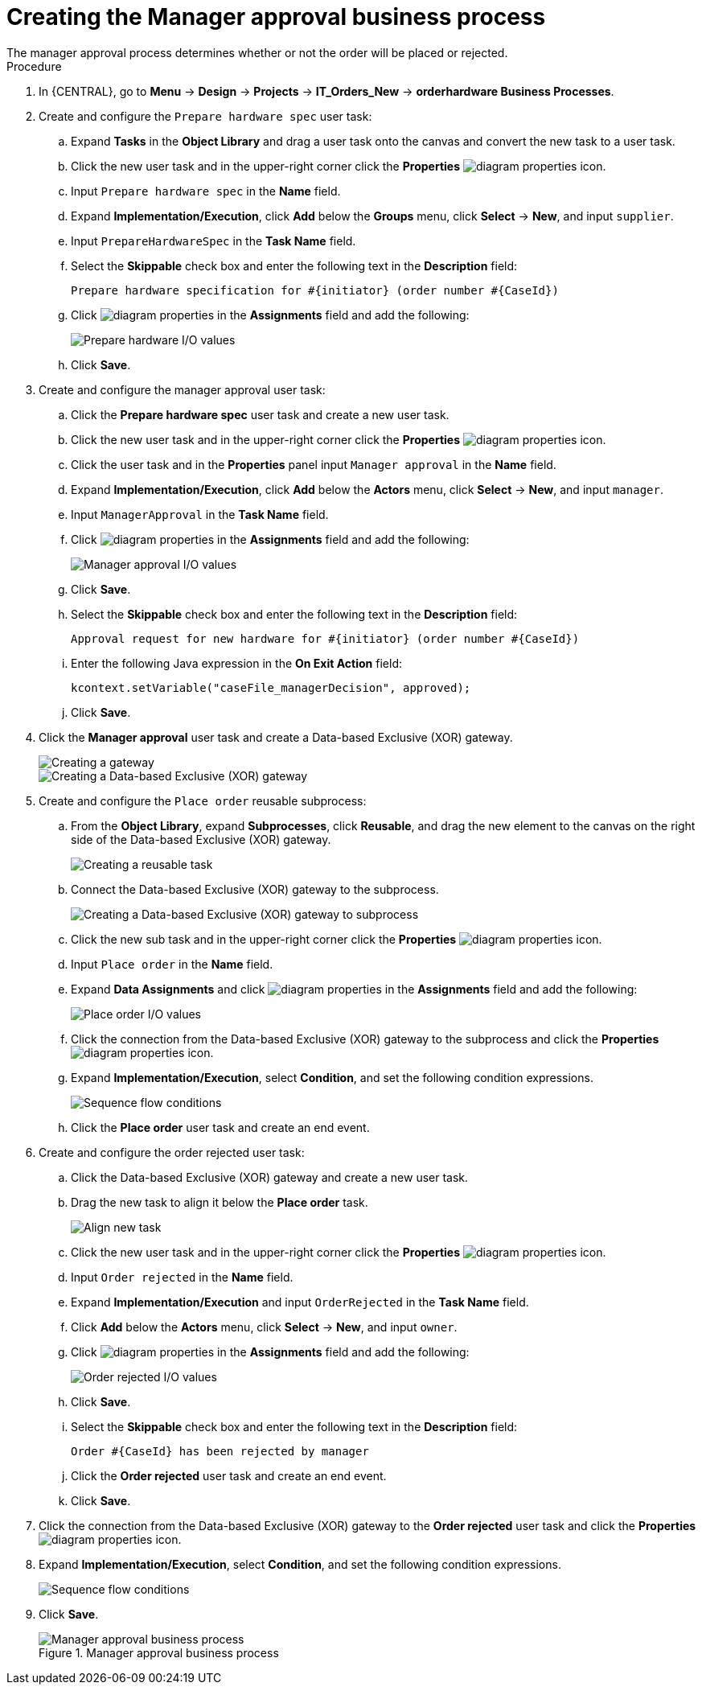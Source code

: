 [id='case-management-create-manager-approval-proc']
= Creating the Manager approval business process
The manager approval process determines whether or not the order will be placed or rejected.

.Procedure
. In {CENTRAL}, go to *Menu* -> *Design* -> *Projects* -> *IT_Orders_New* -> *orderhardware Business Processes*.
. Create and configure the `Prepare hardware spec` user task:
.. Expand *Tasks* in the *Object Library* and drag a user task onto the canvas and convert the new task to a user task.
.. Click the new user task and in the upper-right corner click the *Properties* image:getting-started/diagram_properties.png[] icon.
.. Input `Prepare hardware spec` in the *Name* field.
.. Expand *Implementation/Execution*, click *Add* below the *Groups* menu, click *Select* -> *New*, and input `supplier`.
.. Input `PrepareHardwareSpec` in the *Task Name* field.
.. Select the *Skippable* check box and enter the following text in the *Description* field:
+
`Prepare hardware specification for #{initiator} (order number #{CaseId})`
.. Click image:getting-started/diagram_properties.png[] in the *Assignments* field and add the following:
+
image::cases/hardware-spec-data.png[Prepare hardware I/O values]

.. Click *Save*.
. Create and configure the manager approval user task:
.. Click the *Prepare hardware spec* user task and create a new user task.
.. Click the new user task and in the upper-right corner click the *Properties* image:getting-started/diagram_properties.png[] icon.
.. Click the user task and in the *Properties* panel input `Manager approval` in the *Name* field.
.. Expand *Implementation/Execution*, click *Add* below the *Actors* menu, click *Select* -> *New*, and input `manager`.
.. Input `ManagerApproval` in the *Task Name* field.
.. Click image:getting-started/diagram_properties.png[] in the *Assignments* field and add the following:
+
image::cases/manager-approval-data.png[Manager approval I/O values]

.. Click *Save*.
.. Select the *Skippable* check box and enter the following text in the *Description* field:
+
`Approval request for new hardware for #{initiator} (order number #{CaseId})`
.. Enter the following Java expression in the *On Exit Action* field:
+
`kcontext.setVariable("caseFile_managerDecision", approved);`
.. Click *Save*.
. Click the *Manager approval* user task and create a Data-based Exclusive (XOR) gateway.
+
image::cases/xor-gateway.png[Creating a gateway]
+
image::cases/xor-gateway2.png[Creating a Data-based Exclusive (XOR) gateway]

. Create and configure the `Place order` reusable subprocess:
.. From the *Object Library*, expand *Subprocesses*, click *Reusable*, and drag the new element to the canvas on the right side of the Data-based Exclusive (XOR) gateway.
+
image::cases/reusablegtwy.png[Creating a reusable task]

.. Connect the Data-based Exclusive (XOR) gateway to the subprocess.
+
image::cases/connect-sub.png[Creating a Data-based Exclusive (XOR) gateway to subprocess]

.. Click the new sub task and in the upper-right corner click the *Properties* image:getting-started/diagram_properties.png[] icon.
.. Input `Place order` in the *Name* field.
.. Expand *Data Assignments* and click image:getting-started/diagram_properties.png[] in the *Assignments* field and add the following:
+
image::cases/place-order-io.png[Place order I/O values]

.. Click the connection from the Data-based Exclusive (XOR) gateway to the subprocess and click the *Properties* image:getting-started/diagram_properties.png[] icon.
.. Expand *Implementation/Execution*, select *Condition*, and set the following condition expressions.
+
image::cases/seq-flow-conds.png[Sequence flow conditions]

.. Click the *Place order* user task and create an end event.
. Create and configure the order rejected user task:
.. Click the Data-based Exclusive (XOR) gateway and create a new user task.
.. Drag the new task to align it below the *Place order* task.
+
image::cases/second-task.png[Align new task]

.. Click the new user task and in the upper-right corner click the *Properties* image:getting-started/diagram_properties.png[] icon.
.. Input `Order rejected` in the *Name* field.
.. Expand *Implementation/Execution* and input `OrderRejected` in the *Task Name* field.
.. Click *Add* below the *Actors* menu, click *Select* -> *New*, and input `owner`.
.. Click image:getting-started/diagram_properties.png[] in the *Assignments* field and add the following:
+
image::cases/order-rejected-io.png[Order rejected I/O values]

.. Click *Save*.
.. Select the *Skippable* check box and enter the following text in the *Description* field:
+
`Order #{CaseId} has been rejected by manager`
.. Click the *Order rejected* user task and create an end event.
.. Click *Save*.
. Click the connection from the Data-based Exclusive (XOR) gateway to the *Order rejected* user task and click the *Properties* image:getting-started/diagram_properties.png[] icon.
. Expand *Implementation/Execution*, select *Condition*, and set the following condition expressions.
+
image::cases/seq-flow-false-cond.png[Sequence flow conditions]

. Click *Save*.
+
.Manager approval business process
image::cases/prep-spec-flow.png[Manager approval business process]
